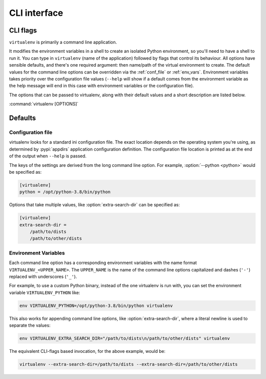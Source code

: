 CLI interface
=============

.. _cli_flags:

CLI flags
~~~~~~~~~

``virtualenv`` is primarily a command line application.

It modifies the environment variables in a shell to create an isolated Python environment, so you'll need to have a
shell to run it. You can type in ``virtualenv`` (name of the application) followed by flags that control its
behaviour. All options have sensible defaults, and there's one required argument: then name/path of the virtual
environment to create. The default values for the command line options can be overridden via the
:ref:`conf_file` or :ref:`env_vars`. Environment variables takes priority over the configuration file values
(``--help`` will show if a default comes from the environment variable as the help message will end in this case
with environment variables or the configuration file).

The options that can be passed to virtualenv, along with their default values and a short description are listed below.

:command:`virtualenv [OPTIONS]`

.. table_cli::
   :module: virtualenv.run
   :func: build_parser

Defaults
~~~~~~~~

.. _conf_file:

Configuration file
^^^^^^^^^^^^^^^^^^

virtualenv looks for a standard ini configuration file. The exact location depends on the operating system you're using,
as determined by :pypi:`appdirs` application configuration definition. The configuration file location is printed as at
the end of the output when ``--help`` is passed.

The keys of the settings are derived from the long command line option. For example, :option:`--python <python>`
would be specified as:

.. code-block:: ini

  [virtualenv]
  python = /opt/python-3.8/bin/python

Options that take multiple values, like :option:`extra-search-dir` can be specified as:

.. code-block:: ini

  [virtualenv]
  extra-search-dir =
      /path/to/dists
      /path/to/other/dists

.. _env_vars:

Environment Variables
^^^^^^^^^^^^^^^^^^^^^

Each command line option has a corresponding environment variables with the name format
``VIRTUALENV_<UPPER_NAME>``. The ``UPPER_NAME`` is the name of the command line options capitalized and
dashes (``'-'``) replaced with underscores (``'_'``).

For example, to use a custom Python binary, instead of the one virtualenv is run with, you can set the environment
variable ``VIRTUALENV_PYTHON`` like:

.. code-block:: console

   env VIRTUALENV_PYTHON=/opt/python-3.8/bin/python virtualenv

This also works for appending command line options, like :option:`extra-search-dir`, where a literal newline
is used to separate the values:

.. code-block:: console

  env VIRTUALENV_EXTRA_SEARCH_DIR="/path/to/dists\n/path/to/other/dists" virtualenv

The equivalent CLI-flags based invocation, for the above example, would be:

.. code-block:: console

   virtualenv --extra-search-dir=/path/to/dists --extra-search-dir=/path/to/other/dists
